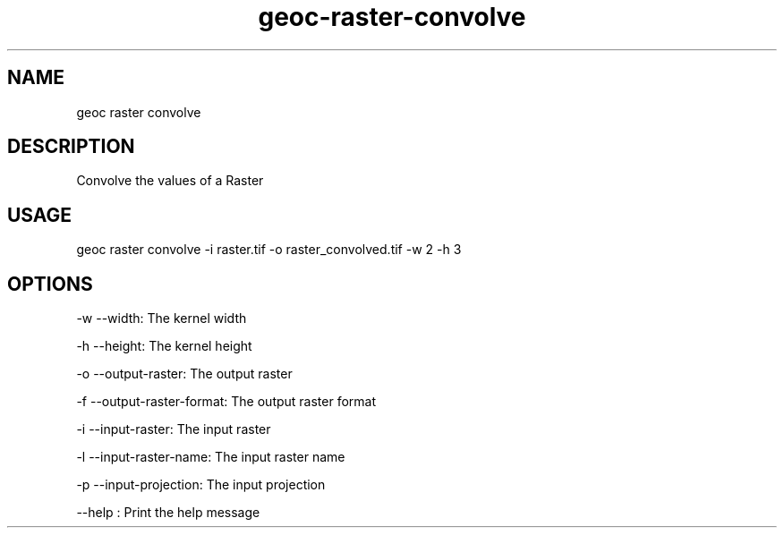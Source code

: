 .TH "geoc-raster-convolve" "1" "18 July 2016" "version 0.1"
.SH NAME
geoc raster convolve
.SH DESCRIPTION
Convolve the values of a Raster
.SH USAGE
geoc raster convolve -i raster.tif -o raster_convolved.tif -w 2 -h 3
.SH OPTIONS
-w --width: The kernel width
.PP
-h --height: The kernel height
.PP
-o --output-raster: The output raster
.PP
-f --output-raster-format: The output raster format
.PP
-i --input-raster: The input raster
.PP
-l --input-raster-name: The input raster name
.PP
-p --input-projection: The input projection
.PP
--help : Print the help message
.PP
